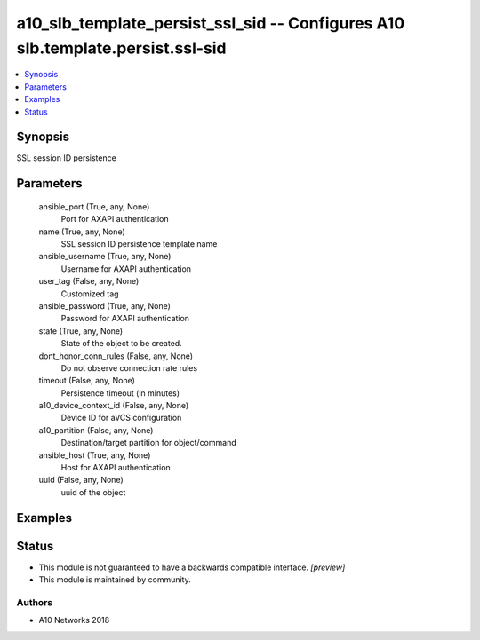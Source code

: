.. _a10_slb_template_persist_ssl_sid_module:


a10_slb_template_persist_ssl_sid -- Configures A10 slb.template.persist.ssl-sid
===============================================================================

.. contents::
   :local:
   :depth: 1


Synopsis
--------

SSL session ID  persistence






Parameters
----------

  ansible_port (True, any, None)
    Port for AXAPI authentication


  name (True, any, None)
    SSL session ID persistence template name


  ansible_username (True, any, None)
    Username for AXAPI authentication


  user_tag (False, any, None)
    Customized tag


  ansible_password (True, any, None)
    Password for AXAPI authentication


  state (True, any, None)
    State of the object to be created.


  dont_honor_conn_rules (False, any, None)
    Do not observe connection rate rules


  timeout (False, any, None)
    Persistence timeout (in minutes)


  a10_device_context_id (False, any, None)
    Device ID for aVCS configuration


  a10_partition (False, any, None)
    Destination/target partition for object/command


  ansible_host (True, any, None)
    Host for AXAPI authentication


  uuid (False, any, None)
    uuid of the object









Examples
--------

.. code-block:: yaml+jinja

    





Status
------




- This module is not guaranteed to have a backwards compatible interface. *[preview]*


- This module is maintained by community.



Authors
~~~~~~~

- A10 Networks 2018

